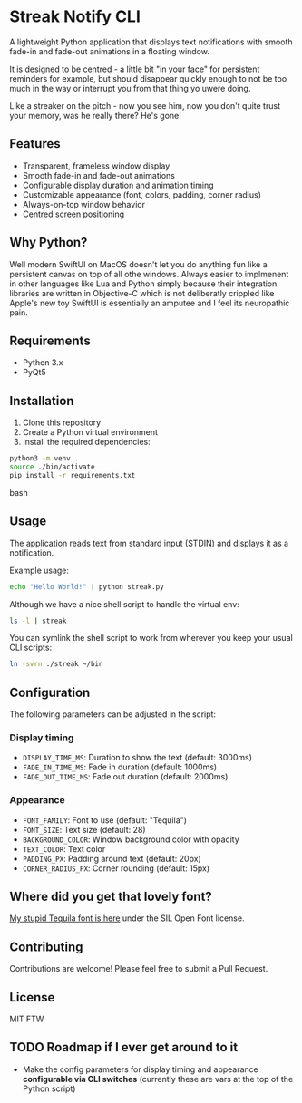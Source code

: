 * Streak Notify CLI

A lightweight Python application that displays text notifications with smooth fade-in and fade-out animations in a floating window.

It is designed to be centred - a little bit "in your face" for persistent reminders for example, but should disappear quickly enough to not be too much in the way or interrupt you from that thing yo uwere doing.

Like a streaker on the pitch - now you see him, now you don't quite trust your memory, was he really there? He's gone!

** Features

- Transparent, frameless window display
- Smooth fade-in and fade-out animations
- Configurable display duration and animation timing
- Customizable appearance (font, colors, padding, corner radius)
- Always-on-top window behavior
- Centred screen positioning

** Why Python?
Well modern SwiftUI on MacOS doesn't let you do anything fun like a persistent canvas on top of all othe windows. Always easier to implmenent in other languages like Lua and Python simply because their integration libraries are written in Objective-C which is not deliberatly crippled like Apple's new toy SwiftUI is essentially an amputee and I feel its neuropathic pain.

** Requirements

- Python 3.x
- PyQt5

** Installation

1. Clone this repository
2. Create a Python virtual environment
3. Install the required dependencies:

#+begin_src bash
python3 -m venv .
source ./bin/activate
pip install -r requirements.txt
#+end_src bash

** Usage

The application reads text from standard input (STDIN) and displays it as a notification. 

Example usage:
#+begin_src bash
echo "Hello World!" | python streak.py
#+end_src

Although we have a nice shell script to handle the virtual env:

#+begin_src bash
ls -l | streak
#+end_src

You can symlink the shell script to work from wherever you keep your usual CLI scripts:

#+begin_src bash
ln -svrn ./streak ~/bin
#+end_src

** Configuration

The following parameters can be adjusted in the script:

*** Display timing
- =DISPLAY_TIME_MS=: Duration to show the text (default: 3000ms)
- =FADE_IN_TIME_MS=: Fade in duration (default: 1000ms)
- =FADE_OUT_TIME_MS=: Fade out duration (default: 2000ms)

*** Appearance
- =FONT_FAMILY=: Font to use (default: "Tequila")
- =FONT_SIZE=: Text size (default: 28)
- =BACKGROUND_COLOR=: Window background color with opacity
- =TEXT_COLOR=: Text color
- =PADDING_PX=: Padding around text (default: 20px)
- =CORNER_RADIUS_PX=: Corner rounding (default: 15px)

** Where did you get that lovely font?
[[https://github.com/tigger04/tigger-fonts][My stupid Tequila font is here]] under the SIL Open Font license.

** Contributing

Contributions are welcome! Please feel free to submit a Pull Request.

** License

MIT FTW

** TODO Roadmap if I ever get around to it
- Make the config parameters for display timing and appearance *configurable via CLI switches* (currently these are vars at the top of the Python script)
